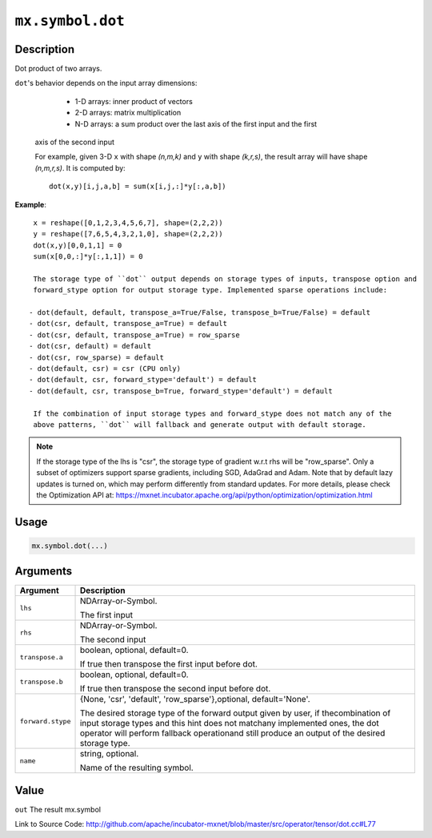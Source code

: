 

``mx.symbol.dot``
==================================

Description
----------------------

Dot product of two arrays.

``dot``'s behavior depends on the input array dimensions:

	- 1-D arrays: inner product of vectors
	- 2-D arrays: matrix multiplication
	- N-D arrays: a sum product over the last axis of the first input and the first
  axis of the second input

  For example, given 3-D ``x`` with shape `(n,m,k)` and ``y`` with shape `(k,r,s)`, the
  result array will have shape `(n,m,r,s)`. It is computed by::

	 dot(x,y)[i,j,a,b] = sum(x[i,j,:]*y[:,a,b])
	 
  
**Example**::

	 
	 x = reshape([0,1,2,3,4,5,6,7], shape=(2,2,2))
	 y = reshape([7,6,5,4,3,2,1,0], shape=(2,2,2))
	 dot(x,y)[0,0,1,1] = 0
	 sum(x[0,0,:]*y[:,1,1]) = 0
	 
	 The storage type of ``dot`` output depends on storage types of inputs, transpose option and
	 forward_stype option for output storage type. Implemented sparse operations include:
	 
	- dot(default, default, transpose_a=True/False, transpose_b=True/False) = default
	- dot(csr, default, transpose_a=True) = default
	- dot(csr, default, transpose_a=True) = row_sparse
	- dot(csr, default) = default
	- dot(csr, row_sparse) = default
	- dot(default, csr) = csr (CPU only)
	- dot(default, csr, forward_stype='default') = default
	- dot(default, csr, transpose_b=True, forward_stype='default') = default
	 
	 If the combination of input storage types and forward_stype does not match any of the
	 above patterns, ``dot`` will fallback and generate output with default storage.
	 

.. note::

	 If the storage type of the lhs is "csr", the storage type of gradient w.r.t rhs will be
	 "row_sparse". Only a subset of optimizers support sparse gradients, including SGD, AdaGrad
	 and Adam. Note that by default lazy updates is turned on, which may perform differently
	 from standard updates. For more details, please check the Optimization API at:
	 https://mxnet.incubator.apache.org/api/python/optimization/optimization.html
	 
	 
	 

Usage
----------

.. code:: r

	mx.symbol.dot(...)

Arguments
------------------

+----------------------------------------+------------------------------------------------------------+
| Argument                               | Description                                                |
+========================================+============================================================+
| ``lhs``                                | NDArray-or-Symbol.                                         |
|                                        |                                                            |
|                                        | The first input                                            |
+----------------------------------------+------------------------------------------------------------+
| ``rhs``                                | NDArray-or-Symbol.                                         |
|                                        |                                                            |
|                                        | The second input                                           |
+----------------------------------------+------------------------------------------------------------+
| ``transpose.a``                        | boolean, optional, default=0.                              |
|                                        |                                                            |
|                                        | If true then transpose the first input before dot.         |
+----------------------------------------+------------------------------------------------------------+
| ``transpose.b``                        | boolean, optional, default=0.                              |
|                                        |                                                            |
|                                        | If true then transpose the second input before dot.        |
+----------------------------------------+------------------------------------------------------------+
| ``forward.stype``                      | {None, 'csr', 'default', 'row_sparse'},optional,           |
|                                        | default='None'.                                            |
|                                        |                                                            |
|                                        | The desired storage type of the forward output given by    |
|                                        | user, if thecombination of input storage types and this    |
|                                        | hint does not matchany implemented ones, the dot operator  |
|                                        | will perform fallback operationand still produce an output |
|                                        | of the desired storage                                     |
|                                        | type.                                                      |
+----------------------------------------+------------------------------------------------------------+
| ``name``                               | string, optional.                                          |
|                                        |                                                            |
|                                        | Name of the resulting symbol.                              |
+----------------------------------------+------------------------------------------------------------+

Value
----------

``out`` The result mx.symbol


Link to Source Code: http://github.com/apache/incubator-mxnet/blob/master/src/operator/tensor/dot.cc#L77

